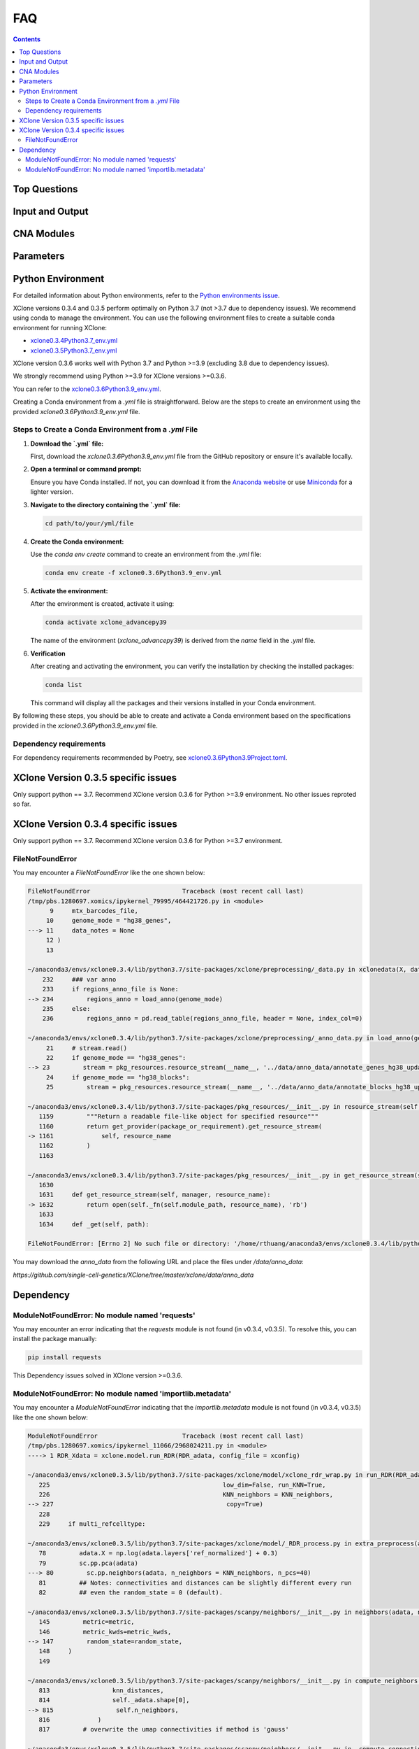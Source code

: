 FAQ
===

.. contents:: Contents
   :depth: 2
   :local:

Top Questions
-------------

Input and Output
----------------

CNA Modules
-----------

Parameters
----------


Python Environment
------------------

For detailed information about Python environments, refer to the `Python environments issue <https://github.com/single-cell-genetics/XClone/issues/6>`_.

XClone versions 0.3.4 and 0.3.5 perform optimally on Python 3.7 (not >3.7 due to dependency issues). We recommend using conda to manage the environment. 
You can use the following environment files to create a suitable conda environment for running XClone:

- `xclone0.3.4Python3.7_env.yml <https://github.com/Rongtingting/xclone-data/blob/main/XClone_env/xclone0.3.4Python3.7_env.yml>`__
- `xclone0.3.5Python3.7_env.yml <https://github.com/Rongtingting/xclone-data/blob/main/XClone_env/xclone0.3.5Python3.7_env.yml>`__


XClone version 0.3.6 works well with Python 3.7 and Python >=3.9 (excluding 3.8 due to dependency issues).

We strongly recommend using Python >=3.9 for XClone versions >=0.3.6.

You can refer to the `xclone0.3.6Python3.9_env.yml <https://github.com/Rongtingting/xclone-data/blob/main/XClone_env/xclone0.3.6Python3.9_env.yml>`__.

Creating a Conda environment from a `.yml` file is straightforward. Below are the steps to create an environment using the provided `xclone0.3.6Python3.9_env.yml` file.

Steps to Create a Conda Environment from a `.yml` File
~~~~~~~~~~~~~~~~~~~~~~~~~~~~~~~~~~~~~~~~~~~~~~~~~~~~~~~

1. **Download the `.yml` file:**

   First, download the `xclone0.3.6Python3.9_env.yml` file from the GitHub repository or ensure it's available locally.

2. **Open a terminal or command prompt:**

   Ensure you have Conda installed. If not, you can download it from the `Anaconda website <https://www.anaconda.com/products/distribution>`__ or use `Miniconda <https://docs.conda.io/en/latest/miniconda.html>`__ for a lighter version.

3. **Navigate to the directory containing the `.yml` file:**

   .. code-block:: sh

      cd path/to/your/yml/file

4. **Create the Conda environment:**

   Use the `conda env create` command to create an environment from the `.yml` file:

   .. code-block:: sh

      conda env create -f xclone0.3.6Python3.9_env.yml

5. **Activate the environment:**

   After the environment is created, activate it using:

   .. code-block:: sh

      conda activate xclone_advancepy39


   The name of the environment (`xclone_advancepy39`) is derived from the `name` field in the `.yml` file.

6. **Verification**
   
   After creating and activating the environment, you can verify the installation by checking the installed packages:

   .. code-block:: sh

      conda list

   This command will display all the packages and their versions installed in your Conda environment.

By following these steps, you should be able to create and activate a Conda environment based on the specifications provided in the `xclone0.3.6Python3.9_env.yml` file.


Dependency requirements
~~~~~~~~~~~~~~~~~~~~~~~~

For dependency requirements recommended by Poetry, see `xclone0.3.6Python3.9Project.toml <https://github.com/Rongtingting/xclone-data/blob/main/XClone_env/xclone0.3.6Python3.9Project.toml>`__.



XClone Version 0.3.5 specific issues
------------------------------------

Only support python == 3.7.
Recommend XClone version 0.3.6 for Python >=3.9 environment.
No other issues reproted so far.



XClone Version 0.3.4 specific issues
------------------------------------
Only support python == 3.7.
Recommend XClone version 0.3.6 for Python >=3.7 environment.

FileNotFoundError
~~~~~~~~~~~~~~~~~


You may encounter a `FileNotFoundError` like the one shown below:

.. code-block:: python

    FileNotFoundError                         Traceback (most recent call last)
    /tmp/pbs.1280697.xomics/ipykernel_79995/464421726.py in <module>
          9     mtx_barcodes_file,
         10     genome_mode = "hg38_genes",
    ---> 11     data_notes = None
         12 )
         13 

    ~/anaconda3/envs/xclone0.3.4/lib/python3.7/site-packages/xclone/preprocessing/_data.py in xclonedata(X, data_mode, mtx_barcodes_file, regions_anno_file, genome_mode, data_notes)
        232     ### var anno
        233     if regions_anno_file is None:
    --> 234         regions_anno = load_anno(genome_mode)
        235     else:
        236         regions_anno = pd.read_table(regions_anno_file, header = None, index_col=0)

    ~/anaconda3/envs/xclone0.3.4/lib/python3.7/site-packages/xclone/preprocessing/_anno_data.py in load_anno(genome_mode)
         21     # stream.read()
         22     if genome_mode == "hg38_genes":
    --> 23         stream = pkg_resources.resource_stream(__name__, '../data/anno_data/annotate_genes_hg38_update.txt')
         24     if genome_mode == "hg38_blocks":
         25         stream = pkg_resources.resource_stream(__name__, '../data/anno_data/annotate_blocks_hg38_update.txt')

    ~/anaconda3/envs/xclone0.3.4/lib/python3.7/site-packages/pkg_resources/__init__.py in resource_stream(self, package_or_requirement, resource_name)
       1159         """Return a readable file-like object for specified resource"""
       1160         return get_provider(package_or_requirement).get_resource_stream(
    -> 1161             self, resource_name
       1162         )
       1163 

    ~/anaconda3/envs/xclone0.3.4/lib/python3.7/site-packages/pkg_resources/__init__.py in get_resource_stream(self, manager, resource_name)
       1630 
       1631     def get_resource_stream(self, manager, resource_name):
    -> 1632         return open(self._fn(self.module_path, resource_name), 'rb')
       1633 
       1634     def _get(self, path):

    FileNotFoundError: [Errno 2] No such file or directory: '/home/rthuang/anaconda3/envs/xclone0.3.4/lib/python3.7/site-packages/xclone/preprocessing/../data/anno_data/annotate_genes_hg38_update.txt'

You may download the `anno_data` from the following URL and place the files under `/data/anno_data`:

`https://github.com/single-cell-genetics/XClone/tree/master/xclone/data/anno_data`




Dependency
----------

ModuleNotFoundError: No module named 'requests'
~~~~~~~~~~~~~~~~~~~~~~~~~~~~~~~~~~~~~~~~~~~~~~~

You may encounter an error indicating that the `requests` module is not found (in v0.3.4, v0.3.5). To resolve this, you can install the package manually:

.. code-block:: bash

    pip install requests

This Dependency issues solved in XClone version >=0.3.6.


ModuleNotFoundError: No module named 'importlib.metadata'
~~~~~~~~~~~~~~~~~~~~~~~~~~~~~~~~~~~~~~~~~~~~~~~~~~~~~~~~~

You may encounter a `ModuleNotFoundError` indicating that the `importlib.metadata` module is not found (in v0.3.4, v0.3.5) like the one shown below:

.. code-block:: python

   ModuleNotFoundError                       Traceback (most recent call last)
   /tmp/pbs.1280697.xomics/ipykernel_11066/2968024211.py in <module>
   ----> 1 RDR_Xdata = xclone.model.run_RDR(RDR_adata, config_file = xconfig)

   ~/anaconda3/envs/xclone0.3.5/lib/python3.7/site-packages/xclone/model/xclone_rdr_wrap.py in run_RDR(RDR_adata, verbose, run_verbose, config_file)
      225                                               low_dim=False, run_KNN=True,
      226                                               KNN_neighbors = KNN_neighbors,
   --> 227                                               copy=True)
      228 
      229     if multi_refcelltype:

   ~/anaconda3/envs/xclone0.3.5/lib/python3.7/site-packages/xclone/model/_RDR_process.py in extra_preprocess(adata, ref_celltype, cluster_key, avg_key, depth_key, low_dim, run_KNN, KNN_neighbors, copy)
      78         adata.X = np.log(adata.layers['ref_normalized'] + 0.3)
      79         sc.pp.pca(adata)
   ---> 80         sc.pp.neighbors(adata, n_neighbors = KNN_neighbors, n_pcs=40)
      81         ## Notes: connectivities and distances can be slightly different every run
      82         ## even the random_state = 0 (default).

   ~/anaconda3/envs/xclone0.3.5/lib/python3.7/site-packages/scanpy/neighbors/__init__.py in neighbors(adata, n_neighbors, n_pcs, use_rep, knn, random_state, method, metric, metric_kwds, key_added, copy)
      145         metric=metric,
      146         metric_kwds=metric_kwds,
   --> 147         random_state=random_state,
      148     )
      149 

   ~/anaconda3/envs/xclone0.3.5/lib/python3.7/site-packages/scanpy/neighbors/__init__.py in compute_neighbors(self, n_neighbors, knn, n_pcs, use_rep, method, random_state, write_knn_indices, metric, metric_kwds)
      813                 knn_distances,
      814                 self._adata.shape[0],
   --> 815                 self.n_neighbors,
      816             )
      817         # overwrite the umap connectivities if method is 'gauss'

   ~/anaconda3/envs/xclone0.3.5/lib/python3.7/site-packages/scanpy/neighbors/__init__.py in _compute_connectivities_umap(knn_indices, knn_dists, n_obs, n_neighbors, set_op_mix_ratio, local_connectivity)
      390         # umap 0.5.0
      391         warnings.filterwarnings("ignore", message=r"Tensorflow not installed")
   --> 392         from umap.umap_ import fuzzy_simplicial_set
      393 
      394     X = coo_matrix(([], ([], [])), shape=(n_obs, 1))

   ~/anaconda3/envs/xclone0.3.5/lib/python3.7/site-packages/umap/__init__.py in <module>
      34 import numba
      35 
   ---> 36 from importlib.metadata import version, PackageNotFoundError
      37 
      38 try:

   ModuleNotFoundError: No module named 'importlib.metadata'

To resolve this, you can install the package manually:

.. code-block:: bash

    pip install importlib-metadata


If the problem still exists, you can check
.. code-block:: bash

    pip show importlib-metadata

and will get the information

.. code-block:: bash

    Name: importlib-metadata
    Version: 6.7.0
    Summary: Read metadata from Python packages
    Home-page: https://github.com/python/importlib_metadata
    Author: Jason R. Coombs
    Author-email: jaraco@jaraco.com
    License: 
    Location: /home/rthuang/anaconda3/envs/xclone0.3.4/lib/python3.7/site-packages
    Requires: typing-extensions, zipp
    Required-by: anndata, numba, pynndescent, scanpy

And check if you can pip install the packages it required by again. Here we tested reinstall scanpy and numba, then it works.
The most import step you may try is:

.. code-block:: bash

    pip install scanpy

This Dependency issues solved in XClone version >=0.3.6 (for Python >=3.9).

For XClone version 0.3.6 (Python ==3.7), the ModuleNotFoundError: No module named 'importlib.metadata' error indicates that the importlib.metadata module is not found, 
which is unexpected given that importlib-metadata is included in setup.py and installed. This issue is likely due to the importlib.metadata module being available only in Python 3.8 and later. 
Since you are using Python 3.7, you need to install the backport package importlib-metadata.

